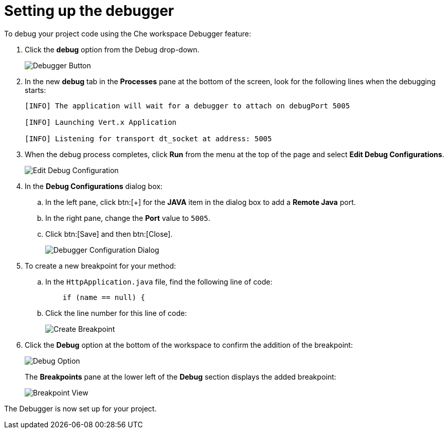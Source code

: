 [id="setting_up_debugger"]
= Setting up the debugger

To debug your project code using the Che workspace Debugger feature:

. Click the *debug* option from the Debug drop-down.
+
image::debug_button.png[Debugger Button]
+

. In the new *debug* tab in the *Processes* pane at the bottom of the screen, look for the following lines when the debugging starts:
+
----
[INFO] The application will wait for a debugger to attach on debugPort 5005

[INFO] Launching Vert.x Application

[INFO] Listening for transport dt_socket at address: 5005
----
+

. When the debug process completes, click *Run* from the menu at the top of the page and select *Edit Debug Configurations*.
+
image::edit_debug_config.png[Edit Debug Configuration]
+

. In the *Debug Configurations* dialog box:
.. In the left pane, click btn:[+] for the *JAVA* item in the dialog box to add a *Remote Java* port.
.. In the right pane, change the *Port* value to `5005`.
.. Click btn:[Save] and then btn:[Close].
+
image::debug_config.png[Debugger Configuration Dialog]
+
. To create a new breakpoint for your method:
.. In the `HttpApplication.java` file, find the following line of code:
+
[source,java]
----
    if (name == null) {
----
+

.. Click the line number for this line of code:
+
image::breakpoint.png[Create Breakpoint]
+

. Click the *Debug* option at the bottom of the workspace to confirm the addition of the breakpoint:
+
image::debug_option.png[Debug Option]
+
The *Breakpoints* pane at the lower left of the *Debug* section displays the added breakpoint:
+
image::debug_breakpoint.png[Breakpoint View]

The Debugger is now set up for your project.
